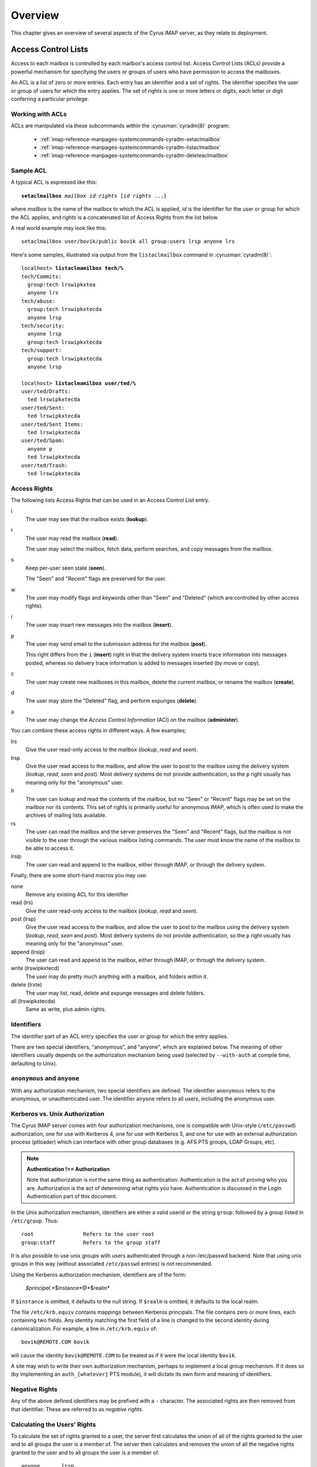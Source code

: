 Overview
========

This chapter gives an overview of several aspects of the Cyrus IMAP server, as they relate to deployment.

Access Control Lists
--------------------

Access to each mailbox is controlled by each mailbox's access control list. Access Control Lists (ACLs) provide a powerful mechanism for specifying the users or groups of users who have permission to access the mailboxes.

An ACL is a list of zero or more entries. Each entry has an identifier and a set of rights. The identifier specifies the user or group of users for which the entry applies. The set of rights is one or more letters or digits, each letter or digit conferring a particular privilege.

Working with ACLs
"""""""""""""""""

ACLs are manipulated via these subcommands within the
:cyrusman:`cyradm(8)` program:

    * :ref:`imap-reference-manpages-systemcommands-cyradm-setaclmailbox`
    * :ref:`imap-reference-manpages-systemcommands-cyradm-listaclmailbox`
    * :ref:`imap-reference-manpages-systemcommands-cyradm-deleteaclmailbox`

Sample ACL
""""""""""

A typical ACL is expressed like this:

.. parsed-literal::

    **setaclmailbox** *mailbox* *id* *rights* [*id* *rights* ...]

where *mailbox* is the name of the mailbox to which the ACL is applied,
*id* is the identifier for the user or group for which the ACL applies,
and *rights* is a concatenated list of Access Rights from the list below.

A real world example may look like this:

::

    setaclmailbox user/bovik/public bovik all group:users lrsp anyone lrs

Here's some samples, illustrated via output from the ``listaclmailbox``
command in :cyrusman:`cyradm(8)`:

.. parsed-literal::

    localhost> **listaclmamilbox tech/%**
    tech/Commits:
      group:tech lrswipkxtea
      anyone lrs
    tech/abuse:
      group:tech lrswipkxtecda
      anyone lrsp
    tech/security:
      anyone lrsp
      group:tech lrswipkxtecda
    tech/support:
      group:tech lrswipkxtecda
      anyone lrsp

    localhost> **listaclmamilbox user/ted/%**
    user/ted/Drafts:
      ted lrswipkxtecda
    user/ted/Sent:
      ted lrswipkxtecda
    user/ted/Sent Items:
      ted lrswipkxtecda
    user/ted/Spam:
      anyone p
      ted lrswipkxtecda
    user/ted/Trash:
      ted lrswipkxtecda


Access Rights
"""""""""""""

The following lists Access Rights that can be used in an Access Control List entry.

l
    The user may see that the mailbox exists (**lookup**).

r
    The user may read the mailbox (**read**).

    The user may select the mailbox, fetch data, perform searches, and copy messages from the mailbox.

s
    Keep per-user seen state (**seen**).

    The "Seen" and "Recent" flags are preserved for the user.

w
    The user may modify flags and keywords other than "Seen" and "Deleted" (which are controlled by other access rights).

i
    The user may insert new messages into the mailbox (**insert**).

p
    The user may send email to the submission address for the mailbox (**post**).

    This right differs from the ``i`` (**insert**) right in that the delivery system inserts trace information into messages posted, whereas no delivery trace information is added to messages inserted (by move or copy).

c
    The user may create new mailboxes in this mailbox, delete the current mailbox, or rename the mailbox (**create**).

d
    The user may store the "Deleted" flag, and perform expunges (**delete**).

a
    The user may change the *Access Control Information* (ACI) on the mailbox (**administer**).

.. todo::
    FIXME: Clarification Needed! Does the ``a`` right imply any other rights?


You can combine these access rights in different ways. A few examples;

lrs
    Give the user read-only access to the mailbox (*lookup*, *read* and *seen*).

lrsp
    Give the user read access to the mailbox, and allow the user to post to the mailbox using the delivery system (*lookup*, *read*, *seen* and *post*). Most delivery systems do not provide authentication, so the ``p`` right usually has meaning only for the "anonymous" user.

lr
    The user can lookup and read the contents of the mailbox, but no "Seen" or "Recent" flags may be set on the mailbox nor its contents. This set of rights is primarily useful for anonymous IMAP, which is often used to make the archives of mailing lists available.

rs
    The user can read the mailbox and the server preserves the "Seen" and "Recent" flags, but the mailbox is not visible to the user through the various mailbox listing commands. The user must know the name of the mailbox to be able to access it.

lrsip
    The user can read and append to the mailbox, either through IMAP, or through the delivery system.

Finally, there are some short-hand macros you may use:

none
    Remove any existing ACL for this identifier

read (lrs)
    Give the user read-only access to the mailbox (*lookup*, *read* and *seen*).

post (lrsp)
    Give the user read access to the mailbox, and allow the user to
    post to the mailbox using the delivery system (*lookup*, *read*,
    *seen* and *post*). Most delivery systems do not provide
    authentication, so the ``p`` right usually has meaning only for the
    "anonymous" user.

append (lrsip)
    The user can read and append to the mailbox, either through IMAP,
    or through the delivery system.

write (lrswipkxtecd)
    The user may do pretty much anything with a mailbox, and folders
    within it.

delete (lrxte)
    The user may list, read, delete and expunge messages and delete folders.

all (lrswipkxtecda)
    Same as write, plus admin rights.

Identifiers
"""""""""""

The identifier part of an ACL entry specifies the user or group for which the entry applies.

.. todo:: FIXME: Clarify what an ACL entry looks like first. Refer to how user login names are translated into their identifiers, and (in that section) refer to altnamespace, unixhiersep, default domain, virtdomains, sasl_auth_mech tips and tricks etc.

There are two special identifiers, "anonymous", and "anyone", which are explained below. The meaning of other identifiers usually depends on the authorization mechanism being used (selected by ``--with-auth`` at compile time, defaulting to Unix).

``anonymous`` and ``anyone``
""""""""""""""""""""""""""""""""""""""""""""""""""

With any authorization mechanism, two special identifiers are defined. The identifier ``anonymous`` refers to the anonymous, or unauthenticated user. The identifier ``anyone`` refers to all users, including the anonymous user.


Kerberos vs. Unix Authorization
"""""""""""""""""""""""""""""""

The Cyrus IMAP server comes with four authorization mechanisms, one is compatible with Unix-style (``/etc/passwd``) authorization, one for use with Kerberos 4, one for use with Kerberos 5, and one for use with an external authorization process (ptloader) which can interface with other group databases (e.g. AFS PTS groups, LDAP Groups, etc).

.. note::
    **Authentication !== Authorization**

    Note that authorization is *not* the same thing as authentication. Authentication is the act of proving who you are. Authorization is the act of determining what rights you have. Authentication is discussed in the Login Authentication part of this document.

.. todo::
   In the paragraph above, make sure 'Login Authentication' links to the appropriate section.

In the Unix authorization mechanism, identifiers are either a valid userid or the string ``group``: followed by a group listed in ``/etc/group``. Thus:

::

    root                Refers to the user root
    group:staff         Refers to the group staff


It is also possible to use unix groups with users authenticated through a non-/etc/passwd backend. Note that using unix groups in this way (without associated ``/etc/passwd`` entries) is not recommended.

.. todo::
    Actually, what Cyrus requires is the getgrent(3) POSIX sysctl. As such, NSS needs to be configured to have the groups available, one of which includes "files", but could also include "ldap".


Using the Kerberos authorization mechanism, identifiers are of the form:

    *$principal*.*$instance*@*$realm*

If ``$instance`` is omitted, it defaults to the null string. If ``$realm`` is omitted, it defaults to the local realm.


The file ``/etc/krb.equiv`` contains mappings between Kerberos principals. The file contains zero or more lines, each containing two fields. Any identity matching the first field of a line is changed to the second identity during canonicalization. For example, a line in ``/etc/krb.equiv`` of:

::

    bovik@REMOTE.COM bovik

will cause the identity ``bovik@REMOTE.COM`` to be treated as if it were the local identity ``bovik``.

A site may wish to write their own authorization mechanism, perhaps to implement a local group mechanism. If it does so (by implementing an ``auth_[whatever]`` PTS module), it will dictate its own form and meaning of identifiers.


Negative Rights
"""""""""""""""

Any of the above defined identifiers may be prefixed with a ``-`` character. The associated rights are then removed from that identifier. These are referred to as *negative rights*.

Calculating the Users' Rights
"""""""""""""""""""""""""""""

To calculate the set of rights granted to a user, the server first calculates the union of all of the rights granted to the user and to all groups the user is a member of. The server then calculates and removes the union of all the negative rights granted to the user and to all groups the user is a member of.

::

   anyone       lrsp
   fred         lwi
   -anonymous   s

The user ``fred`` will be granted the rights ``lrswip`` and the anonymous user will be granted the rights ``lrp``.

Implicit Rights for Administrators on Personal Mailboxes
""""""""""""""""""""""""""""""""""""""""""""""""""""""""

Regardless of the ACL on a mailbox, users who are listed in the "admins" configuration option in :cyrusman:`imapd.conf(5)` implicitly have the ``l`` and ``a`` rights on all mailboxes. Users also implicitly have the ``l`` and ``a`` rights on their INBOX and all of their personal mailboxes.


Initial ACLs for Newly Created Mailboxes
""""""""""""""""""""""""""""""""""""""""

When a mailbox is created, its ACL starts off with a copy of the ACL of its closest parent mailbox. When a user is created, the ACL on the user's ``INBOX`` starts off with a single entry granting all rights to the user. When a non-user mailbox is created and does not have a parent, its ACL is initialized to the value of the ``defaultacl`` option in :cyrusman:`imapd.conf(5)`.

Note that some rights are available implicitly, for example 'anonymous' always has 'p' on user INBOXes, and users always have rights on mailboxes within their INBOX hierarchy.


Login Authentication
--------------------

This section discusses different types of authentication (ways of logging in) that can be used with Cyrus IMAP.

The Cyrus IMAP server uses the Cyrus SASL library for authentication. This section describes how to configure SASL with use with Cyrus imapd. Please consult the :ref:`Cyrus SASL System Administrator's Guide <sasl>` for more detailed, up-to-date information.

Anonymous Login
"""""""""""""""

Regardless of the SASL mechanism used by an individual connection, the server can support anonymous login. If the ``allowanonymouslogin`` option in :cyrusman:`imapd.conf(5)` is turned on, then the server will permit plaintext password logins using the user ``anonymous`` and any password.

Additionally, the server will enable any SASL mechanisms that allow anonymous logins.

Plaintext Authentication
""""""""""""""""""""""""

The SASL library has several ways of verifying plaintext passwords. Plaintext passwords are passed either by the IMAP ``LOGIN`` command or by the SASL ``PLAIN`` mechanism (under a TLS layer).

* PAM
* Kerberos v4: Plaintext passwords are verified by obtaining a ticket for the server's Kerberos identity, to protect against Kerberos server spoofing attacks.

* ``/etc/passwd``
* ``/etc/shadow``: ``sasl_auto_transition`` automatically creates secrets for shared secret authentication when given a password.

The method of plaintext password verification is always through the SASL library, even in the case of the internal LOGIN command. This is to allow the SASL library to be the only source of authentication information. You'll want to look at the ``sasl_pwcheck_method`` option in the SASL documentation to understand how to configure a plaintext password verifier for your system.

To disallow the use of plaintext passwords for authentication, you can set ``allowplaintext: no`` in imapd.conf. This will still allow PLAIN under TLS, but IMAP LOGIN commands will now fail.

Kerberos Logins
"""""""""""""""

The Kerberos SASL mechanism supports the ``KERBEROS_V4`` authentication mechanism. The mechanism requires that a ``srvtab`` file exist in the location given in the ``srvtab`` configuration option. The ``srvtab`` file must be readable by the Cyrus server and must contain a ``imap.$host@$realm`` service key, where ``$host`` is the first component of the server's host name and ``$realm`` is the server's Kerberos realm.

The server will permit logins by identities in the local realm and identities in the realms listed in the ``loginrealms`` option in :cyrusman:`imapd.conf(5)`.

The file ``/etc/krb.equiv`` contains mappings between Kerberos principals. The file contains zero or more lines, each containing two fields. Any identity matching the first field of a line is permitted to log in as the identity in the second field.

If the ``loginuseacl`` configuration option is turned on, than any Kerberos identity that is granted the ``a`` right on the user's ``INBOX`` is permitted to log in as that user.

Shared Secrets Logins
"""""""""""""""""""""

Some mechanisms require the user and the server to share a secret (generally a password) that can be used for comparison without actually passing the password in the clear across the network. For these mechanism (such as CRAM-MD5 and DIGEST-MD5), you will need to supply a source of passwords, such as the sasldb (which is described more fully in the :ref:`Cyrus SASL distribution <sasl>`)

Quota
-----

Quotas allow server administrators to limit resources used by hierarchies of mailboxes on the server.

Supports Quotas on Storage
""""""""""""""""""""""""""

The Cyrus IMAP server supports quotas on storage, which is defined as the number of bytes of the relevant :rfc:`822` messages, in kilobytes. Each copy of a message is counted independently, even when the server can conserve disk space use by making hard links to message files. The additional disk space overhead used by mailbox index and cache files is not charged against a quota.

Quota Roots
"""""""""""

Quotas are applied to quota roots, which can be at any level of the mailbox hierarchy. Quota roots need not also be mailboxes.

Quotas on a quota root apply to the sum of the usage of any mailbox at that level and any sub-mailboxes of that level that are not underneath a quota root on a sub-hierarchy. This means that each mailbox is limited by at most one quota root.

For example, if the mailboxes

::

   user/bovik
   user/bovik/list/imap
   user/bovik/list/info-cyrus
   user/bovik/saved
   user/bovik/todo

exist and the quota roots

::

   user/bovik
   user/bovik/list
   user/bovik/saved

exist, then the quota root ``user/bovik`` applies to the mailboxes ``user/bovik`` and ``user/bovik/todo``; the quota root ``user/bovik/list`` applies to the mailboxes ``user/bovik/list/imap`` and ``user/bovik/list/info-cyrus``; and the quota root ``user/bovik/saved`` applies to the mailbox ``user/bovik/saved``.

Quota roots are created automatically when they are mentioned in the ``setquota`` command. Quota roots may not be deleted through the protocol, see Removing Quota Roots for instructions on how to delete them.


Mail Delivery Behavior
""""""""""""""""""""""

Normally, in order for a message to be inserted into a mailbox, the quota root for the mailbox must have enough unused storage so that inserting the message will not cause the block quota to go over the limit.

Mail delivery is a special case. In order for a message to be delivered to a mailbox, the quota root for the mailbox must not have usage that is over the limit. If the usage is not over the limit, then one message may be delivered regardless of its size. This puts the mailbox's usage over the quota, causing a user to be informed of the problem and permitting them to correct it. If delivery were not permitted in this case, the user would have no practical way of knowing that there was mail that could not be delivered.

If the usage is over the limit, then the mail delivery will fail with a temporary error. This will cause the delivery system to re-attempt delivery for a couple of days (permitting the user time to notice and correct the problem) and then return the mail to the sender.

Quota Warnings Upon Select When User Has ``d`` Rights
"""""""""""""""""""""""""""""""""""""""""""""""""""""

When a user selects a mailbox whose quota root has usage that is close to or over the limit and the user has ``d`` rights on the mailbox, the server will issue an alert notifying the user that usage is close to or over the limit. The threshold of usage at which the server will issue quota warnings is set by the ``quotawarn`` configuration option.

The server only issues warnings when the user has ``d`` rights because only users with ``d`` rights are capable of correcting the problem.

Quotas and Partitions
"""""""""""""""""""""

Quota roots are independent of partitions. A single quota root can apply to mailboxes in different partitions.

Quota Database
""""""""""""""

Quota information is stored either in a database (i.e. twoskip,
skiplist) or in "quotalegacy" format, which is a filesystem hierarchy.
This is controlled by the ``quota_db`` setting in
:cyrusman:`imapd.conf(5)`.  Here's more about the pertinent settings:

    .. include:: /imap/reference/manpages/configs/imapd.conf.rst
        :start-after: startblob quota_db
        :end-before: endblob quota_db

    .. include:: /imap/reference/manpages/configs/imapd.conf.rst
        :start-after: startblob quota_db_path
        :end-before: endblob quota_db_path

The :cyrusman:`cvt_cyrusdb(8)` utility may be used to convert between
formats.  It's usage with ``quotalegacy`` is a special case, in that
the first argument ("<old db>") will be the path to the *base* of the
``quotalegacy`` directory structure, not to a particular file.

For example, given this typical layout:

::

    /var/lib/imap/
    |            /quota/
    |                  /A/
    |                    /user/
    |                         /bob/

The proper ``cvt_cyrusdb`` command would be:

::

    cvt_cyrusdb /var/lib/imap/quota quotalegacy /var/lib/imap/quotas.db twoskip



New Mail Notification
---------------------

The Cyrus IMAP server comes with a notification daemon which
supports multiple mechanisms for notifying users of new mail.
Notifications can be configured to be sent upon normal delivery
(``MAIL`` class) and/or sent as requested by a Sieve script (``SIEVE`` class).

By default, both types of notifications are disabled.
Notifications are enabled by using one or both of the following
configuration options:

* the ``mailnotifier`` option selects the :cyrusman:`notifyd(8)` method to use for ``MAIL`` class notifications

* the ``sievenotifier`` option selects the :cyrusman:`notifyd(8)` method to use for ``SIEVE`` class notifications (when no method is specified by the Sieve action)


Partitions
----------

Partitions allow administrators to store different mailboxes in different parts of the Unix filesystem.  This is intended to be used to allow hierarchies of mailboxes to be spread across multiple disks.

Specifying Partitions with "create"
"""""""""""""""""""""""""""""""""""

When an administrator creates a new mailbox, the name of the partition for the mailbox may be specified using an optional second argument to the "create" command.  Non-administrators are not permitted to specify the partition of a mailbox.  If the partition is not specified, then the mailbox inherits the partition of its most immediate parent mailbox.  If the mailbox has no parent, it gets the partition specified in the "defaultpartition" configuration option.

The optional second argument to the "create" command can usually be given only when using a specialized Cyrus-aware administrative client such as ``cyradm``.

Changing Partitions with "rename"
"""""""""""""""""""""""""""""""""

An administrator may change the partition of a mailbox by using the
rename command with an optional third argument.  When a third argument
to rename is given, the first and second arguments can be the
same; this changes the partition of a mailbox without changing its
name.  If a third argument to rename is not given and the first
argument is not ``INBOX``, the partition of a mailbox does not change.
If a third argument to rename is not given and the first argument is
``INBOX``, the newly created mailbox gets the same partition it would
get from the ``create`` command.

News
-----

Cyrus has the ability to export Usenet via IMAP and/or export shared
IMAP mailboxes via an NNTP server which is included with Cyrus.

POP3 Server
-----------

The Cyrus IMAP server software comes with a compatibility POP3 server.
Due to limitations in the POP3 protocol, the server can only access a
user's ``INBOX`` and only one instance of a POP3 server may exist for any
one user at any time.  While a POP3 server has a user's ``INBOX`` open,
expunge operations from any concurrent IMAP session will fail.

When Kerberos login authentication is being used, the POP3 server
uses the server identity
``pop.host@realm`` instead of
``imap.host@realm``, where
``host`` is the first component of the server's host
name and ``realm`` is the server's Kerberos realm.
When the POP3 server is invoked with the ``-k`` switch, the
server exports MIT's KPOP protocol instead of generic POP3.

The syslog facility
-------------------

The Cyrus IMAP server software sends log messages to the ``local6``
syslog facility.  The severity levels used are:

* **CRIT** - Critical errors which probably require prompt administrator action
* **ERR** - I/O errors, including failure to update quota usage. The syslog message includes the specific file and Unix error.
* **WARNING** - Protection mechanism failures, client inactivity timeouts
* **NOTICE** - Authentications, both successful and unsuccessful
* **INFO** - Mailbox openings, duplicate delivery suppression

Mail Directory Recovery
-----------------------

This section describes the various databases used by the Cyrus IMAP
server software and what can be done to recover from various
inconsistencies in these databases.

Reconstructing Mailbox Directories
""""""""""""""""""""""""""""""""""

The largest database is the mailbox directories.  Each
mailbox directory contains the following files:

message files
    There is one file per message, containing the message in :rfc:`822` format.  Lines in the message are separated by CRLF, not just LF.  The file name of each message is the message's UID followed by a dot (.).

    In netnews newsgroups, the message files instead follow the format and naming conventions imposed by the netnews software.

``cyrus.header``
    This file contains a magic number and variable-length information about the mailbox itself.

``cyrus.index``
    This file contains fixed-length information about the mailbox itself and each message in the mailbox.

``cyrus.cache``
    This file contans variable-length information about each message in the mailbox.

``cyrus.seen``
    This file contains variable-length state information about each reader of the mailbox who has ``s`` permissions.

The ``reconstruct`` program can be used to recover from
corruption in mailbox directories.  If ``reconstruct`` can find
existing header and index files, it attempts to preserve any data in
them that is not derivable from the message files themselves.  The
state ``reconstruct`` attempts to preserve includes the flag
names, flag state, and internal date.  ``Reconstruct``
derives all other information from the message files.

An administrator may recover from a damaged disk by restoring message
files from a backup and then running reconstruct to regenerate what it
can of the other files.

The ``reconstruct`` program does not adjust the quota usage
recorded in any quota root files.  After running reconstruct, it is
advisable to run ``quota -f`` (described below) in order to fix
the quota root files.

Reconstructing the Mailboxes File
"""""""""""""""""""""""""""""""""

.. note::

    CURRENTLY UNAVAILABLE

The mailboxes file in the configuration directory is the most critical
file in the entire Cyrus IMAP system.  It contains a sorted list of
each mailbox on the server, along with the mailboxes quota root and
ACL.

To reconstruct a corrupted mailboxes file, run the ``reconstruct
-m`` command.  The ``reconstruct`` program, when invoked
with the ``-m`` switch, scavenges and corrects whatever data it
can find in the existing mailboxes file.  It then scans all partitions
listed in the imapd.conf file for additional mailbox directories to
put in the mailboxes file.

The ``cyrus.header`` file in each mailbox directory stores a
redundant copy of the mailbox ACL, to be used as a backup when
rebuilding the mailboxes file.

Reconstructing Quota Roots
""""""""""""""""""""""""""

The subdirectory ``quota`` of the configuration directory (specified in
the ``configdirectory`` configuration option) contains one file per
quota root, with the file name being the name of the quota root.  These
files store the quota usage and limits of each of the quota roots.

The ``quota`` program, when invoked with the ``-f``
switch, recalculates the quota root of each mailbox and the quota
usage of each quota root.

Removing Quota Roots
""""""""""""""""""""

To remove a quota root, remove the quota root's file.  Then run
``quota -f`` to make the quota files consistent again.

Subscriptions
"""""""""""""

The subdirectory ``user`` of the configuration directory contains user
subscriptions.  There is one file per user, with a filename of the
userid followed by ``.sub``.  Each file contains a sorted list of
subscribed mailboxes.

There is no program to recover from damaged subscription files.  A
site may recover from lost subscription files by restoring from backups.

Configuration Directory
-----------------------

Many objects in the configuration directory are discussed in
the Database Recovery section. This section documents two
other directories that reside in the configuration directory.

Log Directory
"""""""""""""

The subdirectory ``log`` under the configuration directory permits
administrators to keep protocol telemetry logs on a per-user basis.

If a subdirectory of ``log`` exists with the same name as a user, the
IMAP and POP3 servers will keep a telemetry log of protocol sessions
authenticating as that user.  The telemetry log is stored in the
subdirectory with a filename of the server process-id and starts with
the first command following authentication.

Proc Directory
""""""""""""""

The subdirectory ``proc`` under the configuration directory
contains one file per active server process.  The file name is the ASCII
representation of the process id and the file contains the following
tab-separated fields:

* hostname of the client
* login name of the user, if logged in
* selected mailbox, if a mailbox is selected

The file may contain arbitrary characters after the first newline
character.

The ``proc`` subdirectory is normally be cleaned out on
server reboot.

Message Delivery
----------------

Mail transport agents such as Sendmail, Postfix, or Exim communicate
with the Cyrus server via LMTP (the Local Mail Transport Protocol)
implemented by the LMTP daemon.  This can be done either directly by the
MTA (prefered, for performance reasons) or via the ``deliver`` LMTP
client.

Local Mail Transfer Protocol (lmtp)
"""""""""""""""""""""""""""""""""""

LMTP, the Local Mail Transfer Protocol, is a variant of SMTP design for
transferring mail to the final message store.  LMTP allows MTAs to deliver
"local" mail over a network.  This is an easy optimization so that the
IMAP server doesn't need to maintain a queue of messages or run an
MTA.

The Cyrus server implements LMTP via the ``lmtpd`` daemon.  LMTP
can either be used over a network via TCP or local via a UNIX domain
socket. There are security differnces between these two alternatives; read
more below.

For final delivery via LMTP over a TCP socket, it is necessary to use
LMTP AUTH.  This is accomplished using SASL to authenticate the delivering
user.  If your mail server is performing delivery via LMTP AUTH (that is,
using a SASL mechanism), you will want their authentication id to be an
LMTP admins (either via the ``admins`` imapd.conf option or via the
``<service>_admins`` option, typically ``lmtp_admins``).

Alternatively you may deliver via LMTP to a unix domain socket, and the
connection will be preauthenticated as an administrative user (and access
control is accomplished by controlling access to the socket).

Note that if a user has a sieve script, the sieve script runs authorized
as *that* user, and the rights of the posting user are ignored for the purposes
of determining the outcome of the sieve script.

Single Instance Store
"""""""""""""""""""""

If a delivery attempt mentions several recipients (only possible if
the MTA is speaking LMTP to ``lmtpd``), the server attempts to
store as few copies of a message as possible.  It will store one copy
of the message per partition, and create hard links for all other
recipients of the message.

Single instance store can be turned off by using the
"singleinstancestore" flag in the configuration file.

Duplicate Delivery Suppression
""""""""""""""""""""""""""""""

A message is considered a duplicate if two copies of a message with
the same message-id and the same envelope receipient are received.
Cyrus uses the duplicate delivery database to hold this information,
and it looks approximately 3 days back in the default install.

Duplicate delivery suppression can be turned off by using the
"duplicatesuppression" flag in the configuration file.

Sieve, a Mail Filtering Language
--------------------------------

Sieve is a mail filtering language that can filter mail into an appropriate
IMAP mailbox as it is delivered via lmtp.

Cyrus Murder, the IMAP Aggregator
---------------------------------

Cyrus now supports the distribution of mailboxes across a number of IMAP
servers to allow for horizontal scalability.
